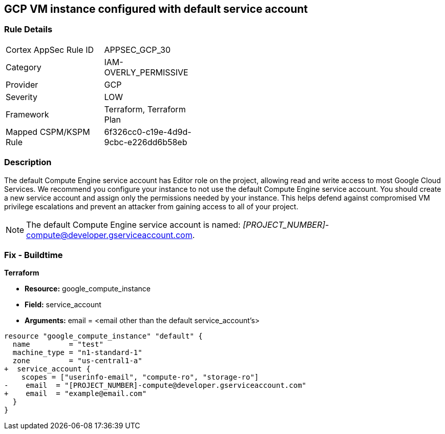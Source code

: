 == GCP VM instance configured with default service account

=== Rule Details

[width=45%]
|===
|Cortex AppSec Rule ID |APPSEC_GCP_30
|Category |IAM-OVERLY_PERMISSIVE
|Provider |GCP
|Severity |LOW
|Framework |Terraform, Terraform Plan
|Mapped CSPM/KSPM Rule |6f326cc0-c19e-4d9d-9cbc-e226dd6b58eb
|===


=== Description


The default Compute Engine service account has Editor role on the project, allowing read and write access to most Google Cloud Services.
We recommend you configure your instance to not use the default Compute Engine service account.
You should create a new service account and assign only the permissions needed by your instance.
This helps defend against compromised VM privilege escalations and prevent an attacker from gaining access to all of your project.

NOTE: The default Compute Engine service account is named: __[PROJECT_NUMBER]__-compute@developer.gserviceaccount.com.


////
=== Fix - Runtime
* GCP Console To change the policy using the GCP Console, follow these steps:*

. Log in to the GCP Console at https://console.cloud.google.com.

. Navigate to https://console.cloud.google.com/compute/instances [VM instances].

. Click on the instance name to go to its * VM instance details* page.

. Click * STOP*, then click * EDIT*.

. Under the section * Service Account*, select a service account.
+
You may first need to create a new service account.
+
[WARNING]
====
Do not select the default Compute Engine service account.
====

. Click * Save* and then click * START*.


* CLI Command*



. Stop the instance:
----
gcloud compute instances stop INSTANCE_NAME
----

. Update the instance:
----
gcloud compute instances set-service-account INSTANCE_NAME -
-serviceaccount=SERVICE_ACCOUNT
----

. Restart the instance:
----
gcloud compute instances start INSTANCE_NAME
----
////

=== Fix - Buildtime


*Terraform*


* *Resource:* google_compute_instance
* *Field:* service_account
* *Arguments:* email = &lt;email other than the default service_account's&gt;


[source,go]
----
resource "google_compute_instance" "default" {
  name         = "test"
  machine_type = "n1-standard-1"
  zone         = "us-central1-a"
+  service_account {
    scopes = ["userinfo-email", "compute-ro", "storage-ro"]
-    email  = "[PROJECT_NUMBER]-compute@developer.gserviceaccount.com"
+    email  = "example@email.com"
  }
}
----

